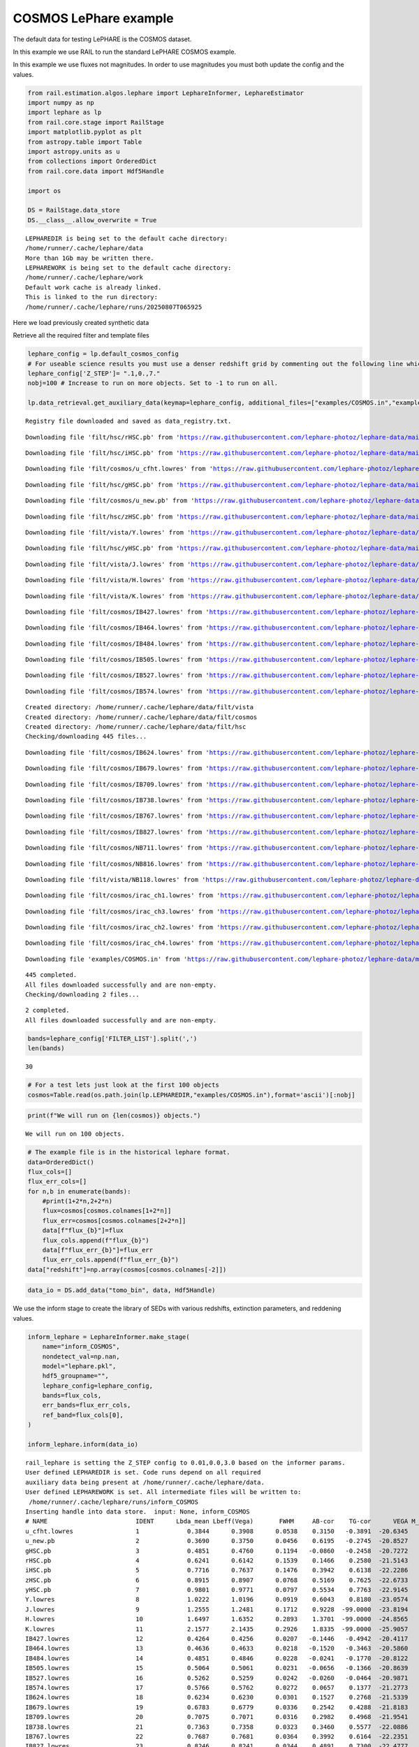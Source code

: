 COSMOS LePhare example
======================

The default data for testing LePHARE is the COSMOS dataset.

In this example we use RAIL to run the standard LePHARE COSMOS example.

In this example we use fluxes not magnitudes. In order to use magnitudes
you must both update the config and the values.

.. code:: ipython3

    from rail.estimation.algos.lephare import LephareInformer, LephareEstimator
    import numpy as np
    import lephare as lp
    from rail.core.stage import RailStage
    import matplotlib.pyplot as plt
    from astropy.table import Table
    import astropy.units as u
    from collections import OrderedDict
    from rail.core.data import Hdf5Handle
    
    import os
    
    DS = RailStage.data_store
    DS.__class__.allow_overwrite = True


.. parsed-literal::

    LEPHAREDIR is being set to the default cache directory:
    /home/runner/.cache/lephare/data
    More than 1Gb may be written there.
    LEPHAREWORK is being set to the default cache directory:
    /home/runner/.cache/lephare/work
    Default work cache is already linked. 
    This is linked to the run directory:
    /home/runner/.cache/lephare/runs/20250807T065925


Here we load previously created synthetic data

Retrieve all the required filter and template files

.. code:: ipython3

    lephare_config = lp.default_cosmos_config
    # For useable science results you must use a denser redshift grid by commenting out the following line which will revert to the config dz of 0.01.
    lephare_config['Z_STEP']= ".1,0.,7."
    nobj=100 # Increase to run on more objects. Set to -1 to run on all.
    
    lp.data_retrieval.get_auxiliary_data(keymap=lephare_config, additional_files=["examples/COSMOS.in","examples/output.para"])



.. parsed-literal::

    Registry file downloaded and saved as data_registry.txt.


.. parsed-literal::

    Downloading file 'filt/hsc/rHSC.pb' from 'https://raw.githubusercontent.com/lephare-photoz/lephare-data/main/filt/hsc/rHSC.pb' to '/home/runner/.cache/lephare/data'.


.. parsed-literal::

    Downloading file 'filt/hsc/iHSC.pb' from 'https://raw.githubusercontent.com/lephare-photoz/lephare-data/main/filt/hsc/iHSC.pb' to '/home/runner/.cache/lephare/data'.


.. parsed-literal::

    Downloading file 'filt/cosmos/u_cfht.lowres' from 'https://raw.githubusercontent.com/lephare-photoz/lephare-data/main/filt/cosmos/u_cfht.lowres' to '/home/runner/.cache/lephare/data'.


.. parsed-literal::

    Downloading file 'filt/hsc/gHSC.pb' from 'https://raw.githubusercontent.com/lephare-photoz/lephare-data/main/filt/hsc/gHSC.pb' to '/home/runner/.cache/lephare/data'.


.. parsed-literal::

    Downloading file 'filt/cosmos/u_new.pb' from 'https://raw.githubusercontent.com/lephare-photoz/lephare-data/main/filt/cosmos/u_new.pb' to '/home/runner/.cache/lephare/data'.


.. parsed-literal::

    Downloading file 'filt/hsc/zHSC.pb' from 'https://raw.githubusercontent.com/lephare-photoz/lephare-data/main/filt/hsc/zHSC.pb' to '/home/runner/.cache/lephare/data'.


.. parsed-literal::

    Downloading file 'filt/vista/Y.lowres' from 'https://raw.githubusercontent.com/lephare-photoz/lephare-data/main/filt/vista/Y.lowres' to '/home/runner/.cache/lephare/data'.


.. parsed-literal::

    Downloading file 'filt/hsc/yHSC.pb' from 'https://raw.githubusercontent.com/lephare-photoz/lephare-data/main/filt/hsc/yHSC.pb' to '/home/runner/.cache/lephare/data'.


.. parsed-literal::

    Downloading file 'filt/vista/J.lowres' from 'https://raw.githubusercontent.com/lephare-photoz/lephare-data/main/filt/vista/J.lowres' to '/home/runner/.cache/lephare/data'.


.. parsed-literal::

    Downloading file 'filt/vista/H.lowres' from 'https://raw.githubusercontent.com/lephare-photoz/lephare-data/main/filt/vista/H.lowres' to '/home/runner/.cache/lephare/data'.


.. parsed-literal::

    Downloading file 'filt/vista/K.lowres' from 'https://raw.githubusercontent.com/lephare-photoz/lephare-data/main/filt/vista/K.lowres' to '/home/runner/.cache/lephare/data'.


.. parsed-literal::

    Downloading file 'filt/cosmos/IB427.lowres' from 'https://raw.githubusercontent.com/lephare-photoz/lephare-data/main/filt/cosmos/IB427.lowres' to '/home/runner/.cache/lephare/data'.


.. parsed-literal::

    Downloading file 'filt/cosmos/IB464.lowres' from 'https://raw.githubusercontent.com/lephare-photoz/lephare-data/main/filt/cosmos/IB464.lowres' to '/home/runner/.cache/lephare/data'.


.. parsed-literal::

    Downloading file 'filt/cosmos/IB484.lowres' from 'https://raw.githubusercontent.com/lephare-photoz/lephare-data/main/filt/cosmos/IB484.lowres' to '/home/runner/.cache/lephare/data'.


.. parsed-literal::

    Downloading file 'filt/cosmos/IB505.lowres' from 'https://raw.githubusercontent.com/lephare-photoz/lephare-data/main/filt/cosmos/IB505.lowres' to '/home/runner/.cache/lephare/data'.


.. parsed-literal::

    Downloading file 'filt/cosmos/IB527.lowres' from 'https://raw.githubusercontent.com/lephare-photoz/lephare-data/main/filt/cosmos/IB527.lowres' to '/home/runner/.cache/lephare/data'.


.. parsed-literal::

    Downloading file 'filt/cosmos/IB574.lowres' from 'https://raw.githubusercontent.com/lephare-photoz/lephare-data/main/filt/cosmos/IB574.lowres' to '/home/runner/.cache/lephare/data'.


.. parsed-literal::

    Created directory: /home/runner/.cache/lephare/data/filt/vista
    Created directory: /home/runner/.cache/lephare/data/filt/cosmos
    Created directory: /home/runner/.cache/lephare/data/filt/hsc
    Checking/downloading 445 files...


.. parsed-literal::

    Downloading file 'filt/cosmos/IB624.lowres' from 'https://raw.githubusercontent.com/lephare-photoz/lephare-data/main/filt/cosmos/IB624.lowres' to '/home/runner/.cache/lephare/data'.


.. parsed-literal::

    Downloading file 'filt/cosmos/IB679.lowres' from 'https://raw.githubusercontent.com/lephare-photoz/lephare-data/main/filt/cosmos/IB679.lowres' to '/home/runner/.cache/lephare/data'.


.. parsed-literal::

    Downloading file 'filt/cosmos/IB709.lowres' from 'https://raw.githubusercontent.com/lephare-photoz/lephare-data/main/filt/cosmos/IB709.lowres' to '/home/runner/.cache/lephare/data'.


.. parsed-literal::

    Downloading file 'filt/cosmos/IB738.lowres' from 'https://raw.githubusercontent.com/lephare-photoz/lephare-data/main/filt/cosmos/IB738.lowres' to '/home/runner/.cache/lephare/data'.


.. parsed-literal::

    Downloading file 'filt/cosmos/IB767.lowres' from 'https://raw.githubusercontent.com/lephare-photoz/lephare-data/main/filt/cosmos/IB767.lowres' to '/home/runner/.cache/lephare/data'.


.. parsed-literal::

    Downloading file 'filt/cosmos/IB827.lowres' from 'https://raw.githubusercontent.com/lephare-photoz/lephare-data/main/filt/cosmos/IB827.lowres' to '/home/runner/.cache/lephare/data'.


.. parsed-literal::

    Downloading file 'filt/cosmos/NB711.lowres' from 'https://raw.githubusercontent.com/lephare-photoz/lephare-data/main/filt/cosmos/NB711.lowres' to '/home/runner/.cache/lephare/data'.


.. parsed-literal::

    Downloading file 'filt/cosmos/NB816.lowres' from 'https://raw.githubusercontent.com/lephare-photoz/lephare-data/main/filt/cosmos/NB816.lowres' to '/home/runner/.cache/lephare/data'.


.. parsed-literal::

    Downloading file 'filt/vista/NB118.lowres' from 'https://raw.githubusercontent.com/lephare-photoz/lephare-data/main/filt/vista/NB118.lowres' to '/home/runner/.cache/lephare/data'.


.. parsed-literal::

    Downloading file 'filt/cosmos/irac_ch1.lowres' from 'https://raw.githubusercontent.com/lephare-photoz/lephare-data/main/filt/cosmos/irac_ch1.lowres' to '/home/runner/.cache/lephare/data'.


.. parsed-literal::

    Downloading file 'filt/cosmos/irac_ch3.lowres' from 'https://raw.githubusercontent.com/lephare-photoz/lephare-data/main/filt/cosmos/irac_ch3.lowres' to '/home/runner/.cache/lephare/data'.


.. parsed-literal::

    Downloading file 'filt/cosmos/irac_ch2.lowres' from 'https://raw.githubusercontent.com/lephare-photoz/lephare-data/main/filt/cosmos/irac_ch2.lowres' to '/home/runner/.cache/lephare/data'.


.. parsed-literal::

    Downloading file 'filt/cosmos/irac_ch4.lowres' from 'https://raw.githubusercontent.com/lephare-photoz/lephare-data/main/filt/cosmos/irac_ch4.lowres' to '/home/runner/.cache/lephare/data'.


.. parsed-literal::

    Downloading file 'examples/COSMOS.in' from 'https://raw.githubusercontent.com/lephare-photoz/lephare-data/main/examples/COSMOS.in' to '/home/runner/.cache/lephare/data'.


.. parsed-literal::

    445 completed.
    All files downloaded successfully and are non-empty.
    Checking/downloading 2 files...


.. parsed-literal::

    2 completed.
    All files downloaded successfully and are non-empty.


.. code:: ipython3

    bands=lephare_config['FILTER_LIST'].split(',')
    len(bands)




.. parsed-literal::

    30



.. code:: ipython3

    # For a test lets just look at the first 100 objects
    cosmos=Table.read(os.path.join(lp.LEPHAREDIR,"examples/COSMOS.in"),format='ascii')[:nobj]

.. code:: ipython3

    print(f"We will run on {len(cosmos)} objects.")


.. parsed-literal::

    We will run on 100 objects.


.. code:: ipython3

    # The example file is in the historical lephare format.
    data=OrderedDict()
    flux_cols=[]
    flux_err_cols=[]
    for n,b in enumerate(bands):
        #print(1+2*n,2+2*n)
        flux=cosmos[cosmos.colnames[1+2*n]]
        flux_err=cosmos[cosmos.colnames[2+2*n]]
        data[f"flux_{b}"]=flux
        flux_cols.append(f"flux_{b}")
        data[f"flux_err_{b}"]=flux_err
        flux_err_cols.append(f"flux_err_{b}")
    data["redshift"]=np.array(cosmos[cosmos.colnames[-2]])

.. code:: ipython3

    data_io = DS.add_data("tomo_bin", data, Hdf5Handle)

We use the inform stage to create the library of SEDs with various
redshifts, extinction parameters, and reddening values.

.. code:: ipython3

    inform_lephare = LephareInformer.make_stage(
        name="inform_COSMOS",
        nondetect_val=np.nan,
        model="lephare.pkl",
        hdf5_groupname="",
        lephare_config=lephare_config,
        bands=flux_cols,
        err_bands=flux_err_cols,
        ref_band=flux_cols[0],
    )
    
    inform_lephare.inform(data_io)


.. parsed-literal::

    rail_lephare is setting the Z_STEP config to 0.01,0.0,3.0 based on the informer params.
    User defined LEPHAREDIR is set. Code runs depend on all required
    auxiliary data being present at /home/runner/.cache/lephare/data.
    User defined LEPHAREWORK is set. All intermediate files will be written to:
     /home/runner/.cache/lephare/runs/inform_COSMOS
    Inserting handle into data store.  input: None, inform_COSMOS
    # NAME                        IDENT      Lbda_mean Lbeff(Vega)       FWHM     AB-cor    TG-cor      VEGA M_sun(AB)   CALIB      Lb_eff    Fac_corr
    u_cfht.lowres                 1             0.3844      0.3908      0.0538    0.3150   -0.3891  -20.6345    6.0327       0      0.3815      1.0000
    u_new.pb                      2             0.3690      0.3750      0.0456    0.6195   -0.2745  -20.8527    6.3135       0      0.3668      1.0000
    gHSC.pb                       3             0.4851      0.4760      0.1194   -0.0860   -0.2458  -20.7272    5.0764       0      0.4780      1.0000
    rHSC.pb                       4             0.6241      0.6142      0.1539    0.1466    0.2580  -21.5143    4.6523       0      0.6178      1.0000
    iHSC.pb                       5             0.7716      0.7637      0.1476    0.3942    0.6138  -22.2286    4.5323       0      0.7666      1.0000
    zHSC.pb                       6             0.8915      0.8907      0.0768    0.5169    0.7625  -22.6733    4.5147       0      0.8903      1.0000
    yHSC.pb                       7             0.9801      0.9771      0.0797    0.5534    0.7763  -22.9145    4.5081       0      0.9782      1.0000
    Y.lowres                      8             1.0222      1.0196      0.0919    0.6043    0.8180  -23.0574    4.5130       0      1.0206      1.0000
    J.lowres                      9             1.2555      1.2481      0.1712    0.9228  -99.0000  -23.8194    4.5638       0      1.2514      1.0000
    H.lowres                      10            1.6497      1.6352      0.2893    1.3701  -99.0000  -24.8565    4.7045       0      1.6409      1.0000
    K.lowres                      11            2.1577      2.1435      0.2926    1.8335  -99.0000  -25.9057    5.1316       0      2.1502      1.0000
    IB427.lowres                  12            0.4264      0.4256      0.0207   -0.1446   -0.4942  -20.4117    5.5152       0      0.4262      1.0000
    IB464.lowres                  13            0.4636      0.4633      0.0218   -0.1520   -0.3463  -20.5860    5.0658       0      0.4634      1.0000
    IB484.lowres                  14            0.4851      0.4846      0.0228   -0.0241   -0.1770  -20.8122    4.9880       0      0.4849      1.0000
    IB505.lowres                  15            0.5064      0.5061      0.0231   -0.0656   -0.1366  -20.8639    4.9423       0      0.5061      1.0000
    IB527.lowres                  16            0.5262      0.5259      0.0242   -0.0260   -0.0464  -20.9871    4.8937       0      0.5260      1.0000
    IB574.lowres                  17            0.5766      0.5762      0.0272    0.0657    0.1377  -21.2773    4.7042       0      0.5763      1.0000
    IB624.lowres                  18            0.6234      0.6230      0.0301    0.1527    0.2768  -21.5339    4.6386       0      0.6232      1.0000
    IB679.lowres                  19            0.6783      0.6779      0.0336    0.2542    0.4288  -21.8183    4.5709       0      0.6779      1.0000
    IB709.lowres                  20            0.7075      0.7071      0.0316    0.2982    0.4968  -21.9541    4.5558       0      0.7072      1.0000
    IB738.lowres                  21            0.7363      0.7358      0.0323    0.3460    0.5577  -22.0886    4.5449       0      0.7360      1.0000
    IB767.lowres                  22            0.7687      0.7681      0.0364    0.3992    0.6164  -22.2351    4.5243       0      0.7683      1.0000
    IB827.lowres                  23            0.8246      0.8241      0.0344    0.4891    0.7300  -22.4777    4.5161       0      0.8243      1.0000
    NB711.lowres                  24            0.7120      0.7119      0.0073    0.3072    0.5084  -21.9774    4.5542       0      0.7120      1.0000
    NB816.lowres                  25            0.8150      0.8149      0.0120    0.4713    0.7098  -22.4349    4.5154       0      0.8149      1.0000
    NB118.lowres                  26            1.1909      1.1909      0.0112    0.8376  -99.0000  -23.6250    4.5554       0      1.1909      1.0000
    irac_ch1.lowres               27            3.5763      3.5264      0.7411    2.7951  -99.0000  -27.9585    6.0679       1      3.5634      1.0036
    irac_ch2.lowres               28            4.5290      4.4609      1.0105    3.2634  -99.0000  -28.9384    6.5680       1      4.5111      1.0040
    irac_ch3.lowres               29            5.7873      5.6765      1.3509    3.7537  -99.0000  -29.9581    7.0472       1      5.7592      1.0050
    irac_ch4.lowres               30            8.0442      7.7033      2.8394    4.3959  -99.0000  -31.2962    7.6701       1      7.9590      1.0110
    {'star_sed': '/home/runner/.cache/lephare/data/sed/STAR/STAR_MOD_ALL.list'}


.. parsed-literal::

    #######################################
    # It s translating SEDs to binary library #
    # with the following options :           
    # Config file     : 
    # Library type     : STAR
    # STAR_SED    :/home/runner/.cache/lephare/data/sed/STAR/STAR_MOD_ALL.list
    # STAR_LIB    :LIB_STAR
    # STAR_LIB doc:/home/runner/.cache/lephare/runs/inform_COSMOS/lib_bin/LIB_STAR.doc
    # STAR_FSCALE :0.0000
    #######################################
    Number of SED in the list 254
    WRONG NUMBER OF ARGUMENTS FOR OPTION MOD_EXTINC
    We have 2 instead of 8
    Use default value 0,0 for all filters 
    #######################################
    # It s computing the SYNTHETIC MAGNITUDES #
    # For Gal/QSO libraries with these OPTIONS #
    # with the following options :           
    # Config file     : 
    # Filter file     : filter_cosmos
    # Magnitude type     : AB
    # COSMOLOGY   :70.0000,0.3000,0.7000
    # STAR_LIB_IN    :/home/runner/.cache/lephare/runs/inform_COSMOS/lib_bin/LIB_STAR(.doc & .bin)
    # STAR_LIB_OUT   :/home/runner/.cache/lephare/runs/inform_COSMOS/lib_mag/STAR_COSMOS(.doc & .bin)
    # LIB_ASCII   YES
    # CREATION_DATE Thu Aug  7 07:23:55 2025
    #############################################


.. parsed-literal::

    {'gal_sed': '/home/runner/.cache/lephare/data/sed/GAL/COSMOS_SED/COSMOS_MOD.list'}
    #######################################
    # It s translating SEDs to binary library #
    # with the following options :           
    # Config file     : 
    # Library type     : GAL
    # GAL_SED    :/home/runner/.cache/lephare/data/sed/GAL/COSMOS_SED/COSMOS_MOD.list
    # GAL_LIB    :LIB_CE
    # GAL_LIB doc:/home/runner/.cache/lephare/runs/inform_COSMOS/lib_bin/LIB_CE.doc
    # GAL_LIB phys:/home/runner/.cache/lephare/runs/inform_COSMOS/lib_bin/LIB_CE.phys
    # SEL_AGE    :none
    # GAL_FSCALE :1.0000
    # AGE_RANGE   0.0000 15000000000.0000
    #######################################
    Number of SED in the list 31
    #######################################
    # It s computing the SYNTHETIC MAGNITUDES #
    # For Gal/QSO libraries with these OPTIONS #
    # with the following options :           
    # Config file     : 
    # Filter file     : filter_cosmos
    # Magnitude type     : AB
    # GAL_LIB_IN    :/home/runner/.cache/lephare/runs/inform_COSMOS/lib_bin/LIB_CE(.doc & .bin)
    # GAL_LIB_OUT   :/home/runner/.cache/lephare/runs/inform_COSMOS/lib_mag/CE_COSMOS(.doc & .bin)


.. parsed-literal::

    # Z_STEP   :0.0100 0.0000 3.0000
    # COSMOLOGY   :70.0000,0.3000,0.7000
    # EXTINC_LAW   :SMC_prevot.dat SB_calzetti.dat SB_calzetti_bump1.dat SB_calzetti_bump2.dat 
    # MOD_EXTINC   :18 26 26 33 26 33 26 33 
    # EB_V   :0.0000 0.0500 0.1000 0.1500 0.2000 0.2500 0.3000 0.3500 0.4000 0.5000 
    # EM_LINES   EMP_UV
    # EM_DISPERSION   0.5000,0.7500,1.0000,1.5000,2.0000,
    # LIB_ASCII   YES
    # CREATION_DATE Thu Aug  7 07:23:55 2025
    #############################################
    {'qso_sed': '/home/runner/.cache/lephare/data/sed/QSO/SALVATO09/AGN_MOD.list'}
    #######################################
    # It s translating SEDs to binary library #
    # with the following options :           
    # Config file     : 
    # Library type     : QSO
    # QSO_SED    :/home/runner/.cache/lephare/data/sed/QSO/SALVATO09/AGN_MOD.list
    # QSO_LIB    :LIB_QSO
    # QSO_LIB doc:/home/runner/.cache/lephare/runs/inform_COSMOS/lib_bin/LIB_QSO.doc
    # QSO_FSCALE :1.0000
    #######################################
    Number of SED in the list 30
    #######################################
    # It s computing the SYNTHETIC MAGNITUDES #
    # For Gal/QSO libraries with these OPTIONS #
    # with the following options :           
    # Config file     : 
    # Filter file     : filter_cosmos
    # Magnitude type     : AB
    # QSO_LIB_IN    :/home/runner/.cache/lephare/runs/inform_COSMOS/lib_bin/LIB_QSO(.doc & .bin)
    # QSO_LIB_OUT   :/home/runner/.cache/lephare/runs/inform_COSMOS/lib_mag/QSO_COSMOS(.doc & .bin)
    # Z_STEP   :0.0100 0.0000 3.0000
    # COSMOLOGY   :70.0000,0.3000,0.7000
    # EXTINC_LAW   :SB_calzetti.dat 
    # MOD_EXTINC   :0 1000 
    # EB_V   :0.0000 0.1000 0.2000 0.3000 # LIB_ASCII   YES
    # CREATION_DATE Thu Aug  7 07:28:02 2025
    #############################################


.. parsed-literal::

    Inserting handle into data store.  model_inform_COSMOS: inprogress_lephare.pkl, inform_COSMOS




.. parsed-literal::

    <rail.core.data.ModelHandle at 0x7fa24ccfb850>



Now we take the sythetic test data, and find the best fits from the
library. This results in a PDF, zmode, and zmean for each input test
data.

.. code:: ipython3

    estimate_lephare = LephareEstimator.make_stage(
        name="test_Lephare_COSMOS",
        nondetect_val=np.nan,
        model=inform_lephare.get_handle("model"),
        hdf5_groupname="",
        aliases=dict(input="test_data", output="lephare_estim"),
        bands=flux_cols,
        err_bands=flux_err_cols,
        ref_band=flux_cols[0],
    )
    
    lephare_estimated = estimate_lephare.estimate(data_io)


.. parsed-literal::

    Inserting handle into data store.  test_data: None, test_Lephare_COSMOS
    Inserting handle into data store.  model: <class 'rail.core.data.ModelHandle'> lephare.pkl, (wd), test_Lephare_COSMOS
    User defined LEPHAREDIR is set. Code runs depend on all required
    auxiliary data being present at /home/runner/.cache/lephare/data.
    User defined LEPHAREWORK is set. All intermediate files will be written to:
     /home/runner/.cache/lephare/runs/inform_COSMOS
    Process 0 running estimator on chunk 0 - 100
    Using user columns from input table assuming they are in the standard order.
    Processing 100 objects with 30 bands


.. parsed-literal::

    ####################################### 
    # PHOTOMETRIC REDSHIFT with OPTIONS   # 
    # Config file            : 
    # CAT_IN                 : change_me_to_output_filename_required.ascii
    # CAT_OUT                : zphot.out
    # CAT_LINES              : 0 1000000000
    # PARA_OUT               : /home/runner/.cache/lephare/data/examples/output.para
    # INP_TYPE               : F
    # CAT_FMT[0:MEME 1:MMEE] : 0
    # CAT_MAG                : AB
    # ZPHOTLIB               : CE_COSMOS STAR_COSMOS QSO_COSMOS 
    # FIR_LIB                : 
    # FIR_LMIN               : 7.000000
    # FIR_CONT               : -1.000000
    # FIR_SCALE              : -1.000000
    # FIR_FREESCALE          : YES
    # FIR_SUBSTELLAR         : NO
    # ERR_SCALE              : 0.020000 0.020000 0.020000 0.020000 0.020000 0.020000 0.020000 0.050000 0.050000 0.050000 0.050000 0.020000 0.020000 0.020000 0.020000 0.020000 0.020000 0.020000 0.020000 0.020000 0.020000 0.020000 0.020000 0.050000 0.050000 0.050000 0.050000 0.100000 0.200000 0.300000 
    # ERR_FACTOR             : 1.500000 
    # GLB_CONTEXT            : 0
    # FORB_CONTEXT           : -1
    # DZ_WIN                 : 1.000000
    # MIN_THRES              : 0.020000
    # MAG_ABS                : -24.000000 -5.000000
    # MAG_ABS_AGN            : -30.000000 -10.000000
    # MAG_REF                : 3
    # NZ_PRIOR               : -1 -2
    # Z_INTERP               : YES
    # Z_METHOD               : BEST
    # PROB_INTZ              : 0.000000 
    # MABS_METHOD            : 1
    # MABS_CONTEXT           : 33556478 
    # MABS_REF               : 11 
    # AUTO_ADAPT             : NO
    # ADAPT_BAND             : 5
    # ADAPT_LIM              : 1.500000 23.000000
    # ADAPT_ZBIN             : 0.010000 6.000000
    # ZFIX                   : NO
    # SPEC_OUT               : NO
    # CHI_OUT                : NO
    # PDZ_OUT                : test
    ####################################### 
    Reading input librairies ...
    Read lib 
    Number of keywords to be read in the doc: 13
    Number of keywords read at the command line (excluding -c config): 0
    Reading keywords from /home/runner/.cache/lephare/runs/inform_COSMOS/lib_mag/QSO_COSMOS.doc
    Number of keywords read in the config file: 16
    Keyword NUMBER_ROWS not provided 
    Keyword NUMBER_SED not provided 
    Keyword Z_FORM not provided 
    Reading library: /home/runner/.cache/lephare/runs/inform_COSMOS/lib_mag/QSO_COSMOS.bin
     Done with the library reading with 36120 SED read. 
    Number of keywords to be read in the doc: 13
    Number of keywords read at the command line (excluding -c config): 0
    Reading keywords from /home/runner/.cache/lephare/runs/inform_COSMOS/lib_mag/STAR_COSMOS.doc
    Number of keywords read in the config file: 16
    Keyword NUMBER_ROWS not provided 
    Keyword NUMBER_SED not provided 
    Keyword Z_FORM not provided 
    Reading library: /home/runner/.cache/lephare/runs/inform_COSMOS/lib_mag/STAR_COSMOS.bin
     Done with the library reading with 36374 SED read. 
    Number of keywords to be read in the doc: 13
    Number of keywords read at the command line (excluding -c config): 0
    Reading keywords from /home/runner/.cache/lepAUTO_ADAPT set to NO. Using zero offsets.
    hare/runs/inform_COSMOS/lib_mag/CE_COSMOS.doc
    Number of keywords read in the config file: 16
    Keyword NUMBER_ROWS not provided 
    Keyword NUMBER_SED not provided 
    Keyword Z_FORM not provided 
    Reading library: /home/runner/.cache/lephare/runs/inform_COSMOS/lib_mag/CE_COSMOS.bin
     Done with the library reading with 448744 SED read. 
    Read lib out 
    Read filt 
    # NAME                        IDENT      Lbda_mean Lbeff(Vega)       FWHM     AB-cor      VEGA   CALIB    Fac_corr
    u_cfht.lowres                 1             0.3844      0.3908      0.0538    0.3150  -20.6300       0      1.0000
    u_new.pb                      2             0.3690      0.3750      0.0456    0.6195  -20.8500       0      1.0000
    gHSC.pb                       3             0.4851      0.4760      0.1194   -0.0860  -20.7300       0      1.0000
    rHSC.pb                       4             0.6241      0.6142      0.1539    0.1466  -21.5100       0      1.0000
    iHSC.pb                       5             0.7716      0.7637      0.1476    0.3942  -22.2300       0      1.0000
    zHSC.pb                       6             0.8915      0.8907      0.0768    0.5169  -22.6700       0      1.0000
    yHSC.pb                       7             0.9801      0.9771      0.0797    0.5534  -22.9100       0      1.0000
    Y.lowres                      8             1.0220      1.0200      0.0919    0.6043  -23.0600       0      1.0000
    J.lowres                      9             1.2550      1.2480      0.1712    0.9228  -23.8200       0      1.0000
    H.lowres                      10            1.6500      1.6350      0.2893    1.3700  -24.8600       0      1.0000
    K.lowres                      11            2.1580      2.1430      0.2926    1.8330  -25.9100       0      1.0000
    IB427.lowres                  12            0.4264      0.4256      0.0207   -0.1446  -20.4100       0      1.0000
    IB464.lowres                  13            0.4636      0.4633      0.0218   -0.1520  -20.5900       0      1.0000
    IB484.lowres                  14            0.4851      0.4846      0.0228   -0.0241  -20.8100       0      1.0000
    IB505.lowres                  15            0.5064      0.5061      0.0231   -0.0656  -20.8600       0      1.0000
    IB527.lowres                  16            0.5262      0.5259      0.0242   -0.0260  -20.9900       0      1.0000
    IB574.lowres                  17            0.5766      0.5762      0.0272    0.0657  -21.2800       0      1.0000
    IB624.lowres                  18            0.6234      0.6230      0.0301    0.1527  -21.5300       0      1.0000
    IB679.lowres                  19            0.6783      0.6779      0.0336    0.2542  -21.8200       0      1.0000
    IB709.lowres                  20            0.7075      0.7071      0.0316    0.2982  -21.9500       0      1.0000
    IB738.lowres                  21            0.7363      0.7358      0.0323    0.3460  -22.0900       0      1.0000
    IB767.lowres                  22            0.7687      0.7681      0.0364    0.3992  -22.2400       0      1.0000
    IB827.lowres                  23            0.8246      0.8241      0.0344    0.4891  -22.4800       0      1.0000
    NB711.lowres                  24            0.7120      0.7119      0.0073    0.3072  -21.9800       0      1.0000
    NB816.lowres                  25            0.8150      0.8149      0.0120    0.4713  -22.4300       0      1.0000
    NB118.lowres                  26            1.1910      1.1910      0.0112    0.8376  -23.6200       0      1.0000
    irac_ch1.lowres               27            3.5760      3.5260      0.7411    2.7950  -27.9600       1      1.0040
    irac_ch2.lowres               28            4.5290      4.4610      1.0100    3.2630  -28.9400       1      1.0040
    irac_ch3.lowres               29            5.7870      5.6760      1.3510    3.7540  -29.9600       1      1.0050
    irac_ch4.lowres               30            8.0440      7.7030      2.8390    4.3960  -31.3000       1      1.0110


.. parsed-literal::

    Inserting handle into data store.  output_test_Lephare_COSMOS: inprogress_output_test_Lephare_COSMOS.hdf5, test_Lephare_COSMOS


.. code:: ipython3

    lephare_config["AUTO_ADAPT"] 




.. parsed-literal::

    'NO'



An example lephare PDF and comparison to the true value

.. code:: ipython3

    indx = 1
    zgrid = np.linspace(0,7,1000)
    plt.plot(zgrid, np.squeeze(lephare_estimated.data[indx].pdf(zgrid)), label='Estimated PDF')
    plt.axvline(x=data_io.data['redshift'][indx], color='r', label='True redshift')
    plt.legend()
    plt.xlabel('z')
    plt.show()



.. image:: ../../../docs/rendered/estimation_examples/15_LePhare_COSMOS_files/../../../docs/rendered/estimation_examples/15_LePhare_COSMOS_16_0.png


More example fits

.. code:: ipython3

    indxs = [8, 16, 32, 64, 65, 66, 68, 69] #, 128, 256, 512, 1024]
    zgrid = np.linspace(0,7,1000)
    fig, axs = plt.subplots(2,4, figsize=(20,6))
    for i, indx in enumerate(indxs):
        ax = axs[i//4, i%4]
        ax.plot(zgrid, np.squeeze(lephare_estimated.data[indx].pdf(zgrid)), label='Estimated PDF')
        ax.axvline(x=data_io.data['redshift'][indx], color='r', label='True redshift')
        ax.set_xlabel('z')



.. image:: ../../../docs/rendered/estimation_examples/15_LePhare_COSMOS_files/../../../docs/rendered/estimation_examples/15_LePhare_COSMOS_18_0.png


Histogram of the absolute difference between lephare estimate and true
redshift

.. code:: ipython3

    estimate_diff_from_truth = np.abs(lephare_estimated.data.ancil['zmode'] - data['redshift'])
    
    plt.figure()
    plt.hist(estimate_diff_from_truth, 100)
    plt.xlabel('abs(z_estimated - z_true)')
    plt.show()



.. image:: ../../../docs/rendered/estimation_examples/15_LePhare_COSMOS_files/../../../docs/rendered/estimation_examples/15_LePhare_COSMOS_20_0.png


.. code:: ipython3

    plt.scatter(data['redshift'],lephare_estimated.data.ancil['Z_BEST'])
    plt.xlabel('$z_{spec}$')
    plt.ylabel('$z_{LePHARE}$')




.. parsed-literal::

    Text(0, 0.5, '$z_{LePHARE}$')




.. image:: ../../../docs/rendered/estimation_examples/15_LePhare_COSMOS_files/../../../docs/rendered/estimation_examples/15_LePhare_COSMOS_21_1.png


.. code:: ipython3

    plt.scatter(data['redshift'],lephare_estimated.data.ancil['zmean'])
    plt.xlabel('$z_{spec}$')
    plt.ylabel('$z_{LePHARE}$')




.. parsed-literal::

    Text(0, 0.5, '$z_{LePHARE}$')




.. image:: ../../../docs/rendered/estimation_examples/15_LePhare_COSMOS_files/../../../docs/rendered/estimation_examples/15_LePhare_COSMOS_22_1.png

